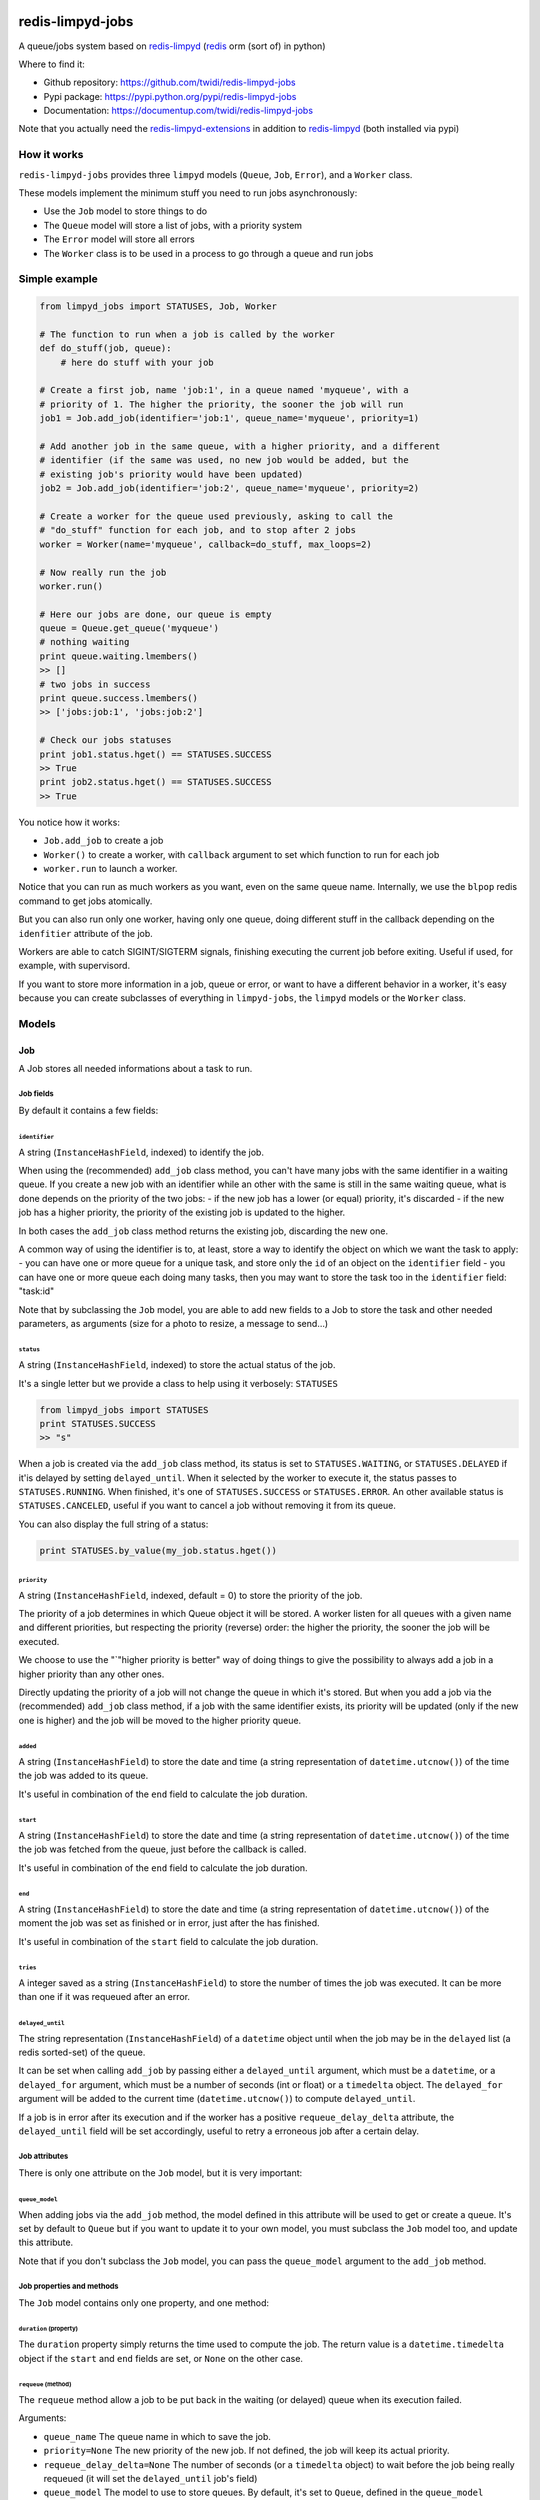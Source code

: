 |PyPI Version| |Build Status|

redis-limpyd-jobs
=================

A queue/jobs system based on
`redis-limpyd <https://github.com/yohanboniface/redis-limpyd>`__
(`redis <http://redis.io>`__ orm (sort of) in python)

Where to find it:

-  Github repository: https://github.com/twidi/redis-limpyd-jobs
-  Pypi package: https://pypi.python.org/pypi/redis-limpyd-jobs
-  Documentation: https://documentup.com/twidi/redis-limpyd-jobs

Note that you actually need the
`redis-limpyd-extensions <https://github.com/twidi/redis-limpyd-extensions>`__
in addition to
`redis-limpyd <https://github.com/yohanboniface/redis-limpyd>`__ (both
installed via pypi)

How it works
------------

``redis-limpyd-jobs`` provides three ``limpyd`` models (``Queue``,
``Job``, ``Error``), and a ``Worker`` class.

These models implement the minimum stuff you need to run jobs
asynchronously:

-  Use the ``Job`` model to store things to do
-  The ``Queue`` model will store a list of jobs, with a priority system
-  The ``Error`` model will store all errors
-  The ``Worker`` class is to be used in a process to go through a queue
   and run jobs

Simple example
--------------

.. code:: python

        from limpyd_jobs import STATUSES, Job, Worker

        # The function to run when a job is called by the worker
        def do_stuff(job, queue):
            # here do stuff with your job

        # Create a first job, name 'job:1', in a queue named 'myqueue', with a
        # priority of 1. The higher the priority, the sooner the job will run
        job1 = Job.add_job(identifier='job:1', queue_name='myqueue', priority=1)

        # Add another job in the same queue, with a higher priority, and a different
        # identifier (if the same was used, no new job would be added, but the
        # existing job's priority would have been updated)
        job2 = Job.add_job(identifier='job:2', queue_name='myqueue', priority=2)

        # Create a worker for the queue used previously, asking to call the
        # "do_stuff" function for each job, and to stop after 2 jobs
        worker = Worker(name='myqueue', callback=do_stuff, max_loops=2)

        # Now really run the job
        worker.run()

        # Here our jobs are done, our queue is empty
        queue = Queue.get_queue('myqueue')
        # nothing waiting
        print queue.waiting.lmembers()
        >> []
        # two jobs in success
        print queue.success.lmembers()
        >> ['jobs:job:1', 'jobs:job:2']

        # Check our jobs statuses
        print job1.status.hget() == STATUSES.SUCCESS
        >> True
        print job2.status.hget() == STATUSES.SUCCESS
        >> True

You notice how it works:

-  ``Job.add_job`` to create a job
-  ``Worker()`` to create a worker, with ``callback`` argument to set
   which function to run for each job
-  ``worker.run`` to launch a worker.

Notice that you can run as much workers as you want, even on the same
queue name. Internally, we use the ``blpop`` redis command to get jobs
atomically.

But you can also run only one worker, having only one queue, doing
different stuff in the callback depending on the ``idenfitier``
attribute of the job.

Workers are able to catch SIGINT/SIGTERM signals, finishing executing
the current job before exiting. Useful if used, for example, with
supervisord.

If you want to store more information in a job, queue or error, or want
to have a different behavior in a worker, it's easy because you can
create subclasses of everything in ``limpyd-jobs``, the ``limpyd``
models or the ``Worker`` class.

Models
------

Job
~~~

A Job stores all needed informations about a task to run.

Job fields
^^^^^^^^^^

By default it contains a few fields:

``identifier``
''''''''''''''

A string (``InstanceHashField``, indexed) to identify the job.

When using the (recommended) ``add_job`` class method, you can't have
many jobs with the same identifier in a waiting queue. If you create a
new job with an identifier while an other with the same is still in the
same waiting queue, what is done depends on the priority of the two
jobs: - if the new job has a lower (or equal) priority, it's discarded -
if the new job has a higher priority, the priority of the existing job
is updated to the higher.

In both cases the ``add_job`` class method returns the existing job,
discarding the new one.

A common way of using the identifier is to, at least, store a way to
identify the object on which we want the task to apply: - you can have
one or more queue for a unique task, and store only the ``id`` of an
object on the ``identifier`` field - you can have one or more queue each
doing many tasks, then you may want to store the task too in the
``identifier`` field: "task:id"

Note that by subclassing the ``Job`` model, you are able to add new
fields to a Job to store the task and other needed parameters, as
arguments (size for a photo to resize, a message to send...)

``status``
''''''''''

A string (``InstanceHashField``, indexed) to store the actual status of
the job.

It's a single letter but we provide a class to help using it verbosely:
``STATUSES``

.. code:: python

        from limpyd_jobs import STATUSES
        print STATUSES.SUCCESS
        >> "s"

When a job is created via the ``add_job`` class method, its status is
set to ``STATUSES.WAITING``, or ``STATUSES.DELAYED`` if it'is delayed by
setting ``delayed_until``. When it selected by the worker to execute it,
the status passes to ``STATUSES.RUNNING``. When finished, it's one of
``STATUSES.SUCCESS`` or ``STATUSES.ERROR``. An other available status is
``STATUSES.CANCELED``, useful if you want to cancel a job without
removing it from its queue.

You can also display the full string of a status:

.. code:: python

        print STATUSES.by_value(my_job.status.hget())

``priority``
''''''''''''

A string (``InstanceHashField``, indexed, default = 0) to store the
priority of the job.

The priority of a job determines in which Queue object it will be
stored. A worker listen for all queues with a given name and different
priorities, but respecting the priority (reverse) order: the higher the
priority, the sooner the job will be executed.

We choose to use the "\`"higher priority is better" way of doing things
to give the possibility to always add a job in a higher priority than
any other ones.

Directly updating the priority of a job will not change the queue in
which it's stored. But when you add a job via the (recommended)
``add_job`` class method, if a job with the same identifier exists, its
priority will be updated (only if the new one is higher) and the job
will be moved to the higher priority queue.

``added``
'''''''''

A string (``InstanceHashField``) to store the date and time (a string
representation of ``datetime.utcnow()``) of the time the job was added
to its queue.

It's useful in combination of the ``end`` field to calculate the job
duration.

``start``
'''''''''

A string (``InstanceHashField``) to store the date and time (a string
representation of ``datetime.utcnow()``) of the time the job was fetched
from the queue, just before the callback is called.

It's useful in combination of the ``end`` field to calculate the job
duration.

``end``
'''''''

A string (``InstanceHashField``) to store the date and time (a string
representation of ``datetime.utcnow()``) of the moment the job was set
as finished or in error, just after the has finished.

It's useful in combination of the ``start`` field to calculate the job
duration.

``tries``
'''''''''

A integer saved as a string (``InstanceHashField``) to store the number
of times the job was executed. It can be more than one if it was
requeued after an error.

``delayed_until``
'''''''''''''''''

The string representation (``InstanceHashField``) of a ``datetime``
object until when the job may be in the ``delayed`` list (a redis
sorted-set) of the queue.

It can be set when calling ``add_job`` by passing either a
``delayed_until`` argument, which must be a ``datetime``, or a
``delayed_for`` argument, which must be a number of seconds (int or
float) or a ``timedelta`` object. The ``delayed_for`` argument will be
added to the current time (``datetime.utcnow()``) to compute
``delayed_until``.

If a job is in error after its execution and if the worker has a
positive ``requeue_delay_delta`` attribute, the ``delayed_until`` field
will be set accordingly, useful to retry a erroneous job after a certain
delay.

Job attributes
^^^^^^^^^^^^^^

There is only one attribute on the ``Job`` model, but it is very
important:

``queue_model``
'''''''''''''''

When adding jobs via the ``add_job`` method, the model defined in this
attribute will be used to get or create a queue. It's set by default to
``Queue`` but if you want to update it to your own model, you must
subclass the ``Job`` model too, and update this attribute.

Note that if you don't subclass the ``Job`` model, you can pass the
``queue_model`` argument to the ``add_job`` method.

Job properties and methods
^^^^^^^^^^^^^^^^^^^^^^^^^^

The ``Job`` model contains only one property, and one method:

``duration`` (property)
'''''''''''''''''''''''

The ``duration`` property simply returns the time used to compute the
job. The return value is a ``datetime.timedelta`` object if the
``start`` and ``end`` fields are set, or ``None`` on the other case.

``requeue`` (method)
''''''''''''''''''''

The ``requeue`` method allow a job to be put back in the waiting (or
delayed) queue when its execution failed.

Arguments:

-  ``queue_name`` The queue name in which to save the job.

-  ``priority=None`` The new priority of the new job. If not defined,
   the job will keep its actual priority.

-  ``requeue_delay_delta=None`` The number of seconds (or a
   ``timedelta`` object) to wait before the job being really requeued
   (it will set the ``delayed_until`` job's field)

-  ``queue_model`` The model to use to store queues. By default, it's
   set to ``Queue``, defined in the ``queue_model`` attribute of the
   ``Job`` model. If the argument is not set, the attribute will be
   used. Be careful to set it as attribute in your subclass, or as
   argument in ``requeue`` or the default ``Queue`` model will be used
   and jobs won't be saved in the expected queue model.

``enqueue_or_delay`` (method)
'''''''''''''''''''''''''''''

It's the method, called in ``add_job`` and ``requeue`` that will either
put the job in the waiting or delayed queue, depending of
``delayed_until``. If this argument is defined and in the future, the
job is delayed, else it's simply queued.

Arguments:

-  ``queue_name`` The queue name in which to save the job.

-  ``priority`` The new priority of the new job.

-  ``delayed_until`` The date (must be either a ``datetime`` object of
   the string representation of one) until when the job will remain in
   the delayed queue. It will not be processed until this date.

-  ``prepend`` Set to ``True`` to add the job at the start of the
   waiting list, to be the first to be executed (only if not delayed)

-  ``queue_model`` The model to use to store queues. See ``add_job`` and
   ``requeue``.

Job class methods
^^^^^^^^^^^^^^^^^

The ``Job`` model provides a single, but very important, class method:

``add_job``
'''''''''''

The ``add_job`` class method is the main (and recommended) way to create
a job. It will check if a job with the same identifier already exists in
a waiting queue and if one is found, update its priority (and move it in
the correct queue). If no existing job is found, a new one will be
created and added to a queue.

Arguments:

-  ``identifier`` The value for the ``identifier`` field.

-  ``queue_name`` The queue name in which to save the job.

-  ``priority=0`` The priority of the new job, or the new priority of an
   already existing job, if this priority is higher of the existing one.

-  ``queue_model`` The model to use to store queues. By default, it's
   set to ``Queue``, defined in the ``queue_model`` attribute of the
   ``Job`` model. If the argument is not set, the attribute will be
   used. Be careful to set it as attribute in your subclass, or as
   argument in ``add_job`` or the default ``Queue`` model will be used
   and jobs won't be saved in the expected queue model.

-  ``prepend=False`` By default, all new jobs are added at the end of
   the waiting list (and taken from the start, it's a fifo list), but
   you can force jobs to be added at the beginning of the waiting list
   to be the first to be executed, simply by setting the ``prepend``
   argument to ``True``. If the job already exists, it will be moved at
   the beginning of the list.

-  ``delayed_until=None`` Set this to a ``datetime`` object to set the
   job to be executed in the future. If defined and in the future, the
   job will be added to the delayed list (a redis sorted-set) instead of
   the waiting one. The real ``delayed_until`` can also be set by
   passing the ``delayed_for`` argument.

-  ``delayed_for=None`` A number of seconds (as a int, float or a
   ``timedelta`` object) to wait before adding the job to the waiting
   list. It will compute the ``delayed_until`` field of the job.

If you use a subclass of the ``Job`` model, you can pass additional
arguments to the ``add_job`` method simply by passing them as named
arguments, they will be save if a new job is created (but not if an
existing job is found in a waiting queue)

Queue
~~~~~

A Queue stores a list of waiting jobs with a given priority, and keep a
list of successful jobs and ones on error.

Queue fields
^^^^^^^^^^^^

By default it contains a few fields:

``name``
''''''''

A string (``InstanceHashField``, indexed), used by the ``add_job``
method to find the queue in which to store it. Many queues can have the
same name, but different priorities.

This name is also used by a worker to find which queues it needs to wait
for.

``priority``
''''''''''''

A string (``InstanceHashField``, indexed, default = 0), to store the
priority of a queue's jobs. All jobs in a queue are considered having
this priority. It's why, as said for the ``property`` fields of the
``Job`` model, changing the property of a job doesn't change its real
property. But adding (via the ``add_job`` class method of the ``Job``
model) a new job with the same identifier for the same queue's name can
update the job's priority by moving it to another queue with the correct
priority.

As already said, the higher the priority, the sooner the jobs in a queue
will be executed. If a queue has a priority of 2, and another queue of
the same name has a priority of 0, or 1, *all* jobs in the one with the
priority of 2 will be executed (at least fetched) before the others,
regardless of the number of workers.

``waiting``
'''''''''''

A list (``ListField``) to store the primary keys of job in the waiting
status. It's a fifo list: jobs are appended to the right (via
``rpush``), and fetched from the left (via ``blpop``)

When fetched, a job from this list is executed, then pushed in the
``success`` or ``error`` list, depending if the callback raised an
exception or not. If a job in this waiting list is not in the waiting
status, it will be skipped by the worker.

``success``
'''''''''''

A list (``ListField``) to store the primary keys of jobs fetched from
the waiting list and successfully executed.

``error``
'''''''''

A list (``ListField``) to store the primary keys of jobs fetched from
the waiting list for which the execution failed.

``delayed``
'''''''''''

A sorted set (``SortedSetField``) to store delayed jobs, ones having a
``delayed_until`` datetime in the future. The timestamp representation
of the ``delayed_until`` field is used as the score for this sorted-set,
to ease the retrieval of jobs that are now ready.

Queue attributes
^^^^^^^^^^^^^^^^

The ``Queue`` model has no specific attributes.

Queue properties and methods
^^^^^^^^^^^^^^^^^^^^^^^^^^^^

The ``Queue`` model provides two properties and a few methods:

``first_delayed`` (property)
''''''''''''''''''''''''''''

Returns a tuple representing the first job to be ready in the delayed
queue. It's a tuple with the job's pk and the timestamp representation
of it's ``delayed_until`` value (it's the score of the sorted\_set).

Returns None if the delayed queue is empty.

``first_delayed_time`` (property)
'''''''''''''''''''''''''''''''''

Return the timestamp representation of the first delayed job to be
ready, or None if the delayed queue is empty.

``delay_job`` (method)
''''''''''''''''''''''

Put a job in the delayed queue.

Arguments:

-  ``job_pk`` The primary key of the job to delay.

-  ``delayed_until`` A ``datetime`` object specifying when the job
   should be put back in the waiting queue. It will be converted into a
   timestamp used as the score of the delayed list, which is a redis
   sorted-set.

``enqueue_job`` (method)
''''''''''''''''''''''''

Put a job in the waiting list.

Arguments:

-  ``job_pk`` The primary key of the job to enqueue.

-  ``prepend=False`` Set to ``True`` to add the job at the start of the
   waiting list, to be the first to be executed.

``requeue_delayed_jobs`` (method)
'''''''''''''''''''''''''''''''''

This method will check for all jobs in the delayed queue that are now
ready to be executed and put them back in the waiting list.

Arguments:

-  ``job_model`` The model used for jobs.

Queue class methods
^^^^^^^^^^^^^^^^^^^

The ``Queue`` model provides a few class methods:

``get_queue``
'''''''''''''

The ``get_queue`` class method is the recommended way to get a ``Queue``
object. Given a name and a priority, it will return the found queue or
create a queue if no matching one exist.

Arguments:

-  ``name`` The name of the queue to get or create.

-  ``priority`` The priority of the queue to get or create.

If you use a subclass of the ``Queue`` model, you can pass additional
arguments to the ``get_queue`` method simply by passing them as named
arguments, they will be saved if a new queue is created (but not if an
existing queue is found)

``get_waiting_keys``
''''''''''''''''''''

The ``get_waiting_keys`` class method returns all the existing (waiting)
queues with a given name, sorted by priority (reverse order: the highest
priorities come first). The returned value is a list of redis keys for
each ``waiting`` lists of matching queues. It's used internally by the
workers as argument to the ``blpop`` redis command.

``count_waiting_jobs``
''''''''''''''''''''''

The ``count_waiting_jobs`` class method returns the number of jobs still
waiting for a given queue name, combining all priorities.

Arguments:

-  ``name`` The name of the queues to take into accounts.

``count_delayed_jobs``
''''''''''''''''''''''

The ``count_delayed_jobs`` class method returns the number of jobs still
delayed for a given queue name, combining all priorities.

Arguments:

-  ``name`` The name of the queues to take into accounts.

``get_all_by_priority``
'''''''''''''''''''''''

The ``get_all_by_priority`` returns a list of queues for the given name,
ordered by priorities (the highest priority first)

Arguments:

-  ``name`` The name of the queues to take into accounts.

Error
~~~~~

The ``Error`` model is used to store errors from the jobs that are not
successfully executed by a worker.

Its main purpose is to be able to filter errors, by queue name, job
identifier, date, exception class name or code. You can use your own
subclass of the ``Error`` model and then store additional fields, and
filter on them.

Error fields
^^^^^^^^^^^^

``job_pk``
''''''''''

A string (``InstanceHashField``, indexed) to store the primary key of
the job which generated the error.

``idenfitier``
''''''''''''''

A string (``InstanceHashField``, indexed) to store the identifier of the
job that failed.

``queue_name``
''''''''''''''

A string (``InstanceHashField``, indexed) to store the name of the queue
the job was in when it failed.

``date``
''''''''

A string (``InstanceHashField``, indexed) to store the date (only the
date, not the time) of the error (a string representation of
``datetime.utcnow().date()``). This field is indexed so you can filter
errors by date, useful to graph errors.

``time``
''''''''

A string (``InstanceHashField``) to store the time (only the time, not
the date) of the error (a string representation of
``datetime.utcnow().time()``).

``type``
''''''''

A string (``InstanceHashField``, indexed) to store the type of error.
It's the class' name of the originally raised exception.

``code``
''''''''

A string (``InstanceHashField``, indexed) to store the value of the
``code`` attribute of the originally raised exception. Nothing is stored
here if there is no such attribute.

``message``
'''''''''''

A string (``InstanceHashField``) to store the string representation of
the originally raised exception.

``traceback``
'''''''''''''

A string (``InstanceHashField``) to store the string representation of
the traceback of the originally raised exception (the worker may not
have filled it)

Error properties and methods
^^^^^^^^^^^^^^^^^^^^^^^^^^^^

There is only one property on the ``Error`` model:

``datetime``
''''''''''''

This property returns a ``datetime`` object based on the content of the
``date`` and ``time`` fields of an ``Error`` object.

Error class methods
^^^^^^^^^^^^^^^^^^^

The ``Error`` model provides a single class method:

``add_error``
'''''''''''''

The ``add_error`` class method is the main (and recommended) way to add
an entry on the ``Error`` model, by accepting simple arguments that will
be break down (``job`` becomes ``identifier`` and ``job_pk``, ``when``
becomes ``date`` and ``time``, ``error`` becomes ``code`` and
``message``)

Arguments:

-  ``queue_name`` The name of the queue the job came from.

-  ``job`` The job which generated the error, from which we'll extract
   ``job_pk`` and ``identifier``

-  ``error`` An exception from which we'll extract the code and the
   message.

-  ``when=None`` A ``datetime`` object from which we'll extract the date
   and time.

   If not filled, ``datetime.utcnow()`` will be used.

-  ``trace=None`` The traceback, stringyfied, to store.

If you use a subclass of the ``Error`` model, you can pass additional
arguments to the ``add_error`` method simply by passing them as named
arguments, they will be save in the object to be created.

The worker(s)
-------------

The Worker class
~~~~~~~~~~~~~~~~

The ``Worker`` class does all the logic, working with ``Queue`` and
``Job`` models.

The main behavior is: - reading queue keys for the given name - waiting
for a job available in the queue - executing the job - manage success or
error - exit after a defined number of jobs

The class is split in many short methods so that you can subclass it to
change/add/remove whatever you want.

Constructor arguments and worker's attributes
^^^^^^^^^^^^^^^^^^^^^^^^^^^^^^^^^^^^^^^^^^^^^

Each of the following worker's attributes can be set by an argument in
the constructor, using the exact same name. It's why the two are
described here together.

``name``
''''''''

The name of the worker, used to get all queues with that name. Default
to ``None``, but if not set and not defined in a subclass, will raise an
``LimpydJobsException``.

``job_model``
'''''''''''''

The model to use for jobs. By default it's the ``Job`` model included in
``limpyd_jobs``, but you can use a subclass of the default model to add
fields, methods...

``queue_model``
'''''''''''''''

The model to use for queues. By default it's the ``Queue`` model
included in ``limpyd_jobs``, but you can use a subclass of the default
model to add fields, methods...

``error_model``
'''''''''''''''

The model to use for saving errors. By default it's the ``Error`` model
included in ``limpyd_jobs``, but you can use a subclass of the default
model to add fields, methods...

``logger_base_name``
''''''''''''''''''''

``limpyd_jobs`` uses the python ``logging`` module, so this is the name
to use for the logger created for the worker. The default value is
``LOGGER_BASE_NAME + '.%s'``, with ``LOGGER_BASE_NAME`` defined in
``limpyd_jobs.workers`` with a value of "limpyd\_jobs", and '%s' will be
replaced by the ``name`` attribute.

``logger_level``
''''''''''''''''

It's the level set for the logger created with the name defined in
``logger_base_name``.

``save_errors``
'''''''''''''''

A boolean, default to ``True``, to indicate if we have to save errors in
the ``Error`` model (or the one defined in ``error_model``) when the
execution of the job is not successful.

``save_tracebacks``
'''''''''''''''''''

A boolean, default to ``True``, to indicate if we have to save the
tracebacks of exceptions in the ``Error`` model (or the one defined in
``error_model``) when the execution of the job is not successful (and
only if ``save_errors`` is ``True``)

``max_loops``
'''''''''''''

The max number of loops (fetching + executing a job) to do in the worker
lifetime, default to 1000. Note that after this number of loop, the
worker ends (the ``run`` method cannot be executed again)

The aim is to avoid memory leaks become too important.

``terminate_gracefully``
''''''''''''''''''''''''

To avoid interrupting the execution of a job, if
``terminate_gracefully`` is set to ``True`` (the default), the
``SIGINT`` and ``SIGTERM`` signals are caught, asking the worker to exit
when the current jog is done.

``callback``
''''''''''''

The callback is the function to run when a job is fetched. By default
it's the ``execute`` method of the worker (which, if not overridden,
raises a ``NotImplemented`` error) , but you can pass any function that
accept a job and a queue as argument.

If this callback (or the ``execute`` method) raises an exception, the
job is considered in error. In the other case, it's considered
successful and the return value is passed to the ``job_success`` method,
to let you do what you want with it.

``timeout``
'''''''''''

The timeout is used as parameter to the ``blpop`` redis command we use
to fetch jobs from waiting lists. It's 30 seconds by default but you can
change it to any positive number (in seconds). You can set it to ``0``
if you don't want any timeout be applied to the ``blpop`` command.

It's better to always set a timeout, to reenter the main loop and call
the ``must_stop`` method to see if the worker must exit. Note that the
number of loops is not updated in the case of the timeout occurred, so a
little ``timeout`` won't alter the number of loops defined by
``max_loops``.

``fetch_priorities_delay``
''''''''''''''''''''''''''

The ``fetch_priorities_delay`` is the delay between two fetches of the
list of priorities for the current worker.

If a job was added with a priority that did not exist when the worker
run was started, it will not be taken into account until this delay
expires.

Note that if this delay is, say, 5 seconds (it's 25 by default), and the
``timeout`` parameter is 30, you may wait 30 seconds before the new
priority fetch because if there is no jobs in the priority queues
actually managed by the worker, the time is in the redis hands.

``fetch_delayed_delay``
'''''''''''''''''''''''

The ``fetch_delayed_delay`` is the delay between two fetches of the
delayed jobs that are now ready in the queues managed by the worker.

Note that if this delay is, say, 5 seconds (it's 25 by default), and the
``timeout`` parameter is 30, you may wait 30 seconds before the new
delayed fetch because if there is no jobs in the priority queues
actually managed by the worker, the time is in the redis hands.

``requeue_times``
'''''''''''''''''

It's the number of times a job will be requeued when its execution
results in a failure. It will then be put back in the same queue.

This attribute is 0 by default so by default a job won't be requeued.

``requeue_priority_delta``
''''''''''''''''''''''''''

This number will be added to the current priority of the job that will
be requeued. By default it's set to -1 to decrease the priority at each
requeue.

``requeue_delay_delta``
'''''''''''''''''''''''

It's a number of seconds to wait before adding back an erroneous job in
the waiting queue, set by default to 30: when a job failed to execute,
it's put in the delayed queue for 30 seconds then it'll be put back in
the waiting queue (depending on the ``fetch_delayed_delay`` attribute)

Other worker's attributes
^^^^^^^^^^^^^^^^^^^^^^^^^

In case on subclassing, you can need these attributes, created and
defined during the use of the worker:

``keys``
''''''''

A list of keys of queues waiting lists, which are listened by the worker
for new jobs. Filled by the ``update_keys`` method.

``status``
''''''''''

The current status of the worker. ``None`` by default until the ``run``
method is called, after what it's set to ``"starting"`` while getting
for an available queue. Then it's set to ``"waiting"`` while the worker
waits for new jobs. When a job is fetched, the status is set to
``"running"``. And finally, when the loop is over, it's set to
``"terminated"``.

If the status is not ``None``, the ``run`` method cannot be called.

``logger``
''''''''''

The logger (from the ``logging`` python module) defined by the
``set_logger`` method.

``num_loops``
'''''''''''''

The number of loops done by the worker, incremented each time a job is
fetched from a waiting list, even if the job is skipped (bad status...),
or in error. When this number equals the ``max_loops`` attribute, the
worker ends.

``end_forced``
''''''''''''''

When ``True``, ask for the worker to terminate itself after executing
the current job. It can be set to ``True`` manually, or when a
SIGINT/SIGTERM signal is caught.

``end_signal_caught``
'''''''''''''''''''''

This boolean is set to ``True`` when a SIGINT/SIGTERM is caught (only if
the ``terminate_gracefully`` is ``True``)

``connection``
''''''''''''''

It's a property, not an attribute, to get the current connection to the
redis server.

Worker's methods
^^^^^^^^^^^^^^^^

As said before, the ``Worker`` class in spit in many little methods, to
ease subclassing. Here is the list of public methods:

``__init__``
''''''''''''

Signature:

.. code:: python

        def __init__(self, name=None, callback=None,
                     queue_model=None, job_model=None, error_model=None,
                     logger_base_name=None, logger_level=None, save_errors=None,
                     save_tracebacks=None, max_loops=None, terminate_gracefuly=None,
                     timeout=None, fetch_priorities_delay=None,
                     fetch_delayed_delay=None, requeue_times=None,
                     requeue_priority_delta=None, requeue_delay_delta=None):

Returns nothing.

It's the constructor (you guessed it ;) ) of the ``Worker`` class,
excepting all arguments that can also be defined as class attributes.

It validates these arguments, prepares the logging and initializes other
attributes.

You can override it to add, validate, initialize other arguments or
attributes.

``handle_end_signal``
'''''''''''''''''''''

Signature:

.. code:: python

        def handle_end_signal(self):

Returns nothing.

It's called in the constructor if ``terminate_gracefully`` is ``True``.
It plugs the SIGINT and SIGTERM signal to the ``catch_end_signal``
method.

You can override it to catch more signals or do some checked before
plugging them to the ``catch_end_signal`` method.

``stop_handling_end_signal``
''''''''''''''''''''''''''''

Signature:

.. code:: python

        def stop_handling_end_signal(self):

Returns nothing.

It's called at the end of the ``run`` method, as we don't need to catch
the SIGINT and SIGTERM signals anymore. It's useful when launching a
worker in a python shell to finally let the shell handle these signals.
Useless in a script because the script is finished when the ``run``
method exits.

``set_logger``
''''''''''''''

Signature:

.. code:: python

    def set_logger(self):

Returns nothing.

It's called in the constructor to initialize the logger, using
``logger_base_name`` and ``logger_level``, saving it in ``self.logger``.

``must_stop``
'''''''''''''

Signature:

.. code:: python

    def must_stop(self):

Returns boolean.

It's called on the main loop, to exit it on some conditions: an end
signal was caught, the ``max_loops`` number was reached, or
``end_forced`` was set to ``True``.

``wait_for_job``
''''''''''''''''

Signature:

.. code:: python

    def wait_for_job(self):

Returns a tuple with a queue and a job

This method is called during the loop, to wait for an available job in
the waiting lists. When one job is fetched, returns the queue (an
instance of the model defined by ``queue_model``) on which the job was
found, and the job itself (an instance of the model defined by
``job_model``).

``get_job``
'''''''''''

Signature:

.. code:: python

    def get_job(self, job_pk):

Returns a job.

Called during ``wait_for_job`` to get a real job object (an instance of
the model defined by ``job_model``) based on the primary key fetched
from the waiting lists.

``get_queue``
'''''''''''''

Signature:

.. code:: python

    def get_queue(self, queue_redis_key):

Returns a Queue.

Called during ``wait_for_job`` to get a real queue object (an instance
of the model defined by ``queue_model``) based on the key returned by
redis telling us in which list the job was found. This key is not the
primary key of the queue, but the redis key of it's waiting field.

``catch_end_signal``
''''''''''''''''''''

Signature:

.. code:: python

    def catch_end_signal(self, signum, frame):

Returns nothing.

It's called when a SIGINT/SIGTERM signal is caught. It's simply set
``end_signal_caught`` and ``end_forced`` to ``True``, to tell the worker
to terminate as soon as possible.

``execute``
'''''''''''

Signature:

.. code:: python

    def execute(self, job, queue):

Returns nothing by default.

This method is called if no ``callback`` argument is provided when
initiating the worker. But raises a ``NotImplementedError`` by default.
To use it (without passing the ``callback`` argument), you must override
it in your own subclass.

If the execution is successful, no return value is attended, but if any,
it will be passed to the ``job_success`` method. And if an error
occurred, an exception must be raised, which will be passed to the
``job_error`` method.

``update_keys``
'''''''''''''''

Signature:

.. code:: python

    def update_keys(self):

Returns nothing.

Calling this method updates the internal ``keys`` attributes, which
contains redis keys of the waiting lists of all queues listened by the
worker (the ones with the same name).

It's actually called at the beginning of the ``run`` method, and at
intervals depending on ``fetch_priorities_delay``. Note that if a queue
with a specific priority doesn't exist when this method is called, but
later, by adding a job with ``add_job``, the worker will ignore it
unless this ``update_keys`` method was called again (programmatically or
by waiting at least ``fetch_priorities_delay`` seconds)

``run``
'''''''

Signature:

.. code:: python

    def run(self):

Returns nothing.

It's the main method of the worker, with all the logic: while we don't
have to stop (result of the ``must_stop`` method), fetch a job from
redis, and if this job is really in waiting state, execute it, and do
something depending of the status of the execution (success, error...).

In addition to the methods that do real stuff (``update_keys``,
``wait_for_job``), some other methods are called during the execution:
``run_started``, ``run_ended``, about the run, and ``job_skipped``,
``job_started``, ``job_success`` and ``job_error`` about jobs. You can
override these methods in subclasses to adapt the behavior depending on
your needs.

``run_started``
'''''''''''''''

Signature:

.. code:: python

    def run_started(self):

Returns nothing.

This method is called in the ``run`` method after the keys are computed
using ``update_keys``, just before starting the loop. By default it does
nothing but a log.info.

``run_ended``
'''''''''''''

Signature:

.. code:: python

    def run_ended(self):

Returns nothing.

This method is called just before exiting the ``run`` method. By default
it does nothing but a log.info.

``job_skipped``
'''''''''''''''

Signature:

.. code:: python

    def job_skipped(self, job, queue):

Returns nothing.

When a job is fetched in the ``run`` method, its status is checked. If
it's not ``STATUSES.WAITING``, this ``job_skipped`` method is called,
with two main arguments: the job and the queue in which it was found.

The only thing done is to log the message returned by the
``job_skipped_message`` method.

``job_skipped_message``
'''''''''''''''''''''''

Signature:

.. code:: python

    def job_skipped_message(self, job, queue):

Returns a string to be logged in ``job_skipped``.

``job_started``
'''''''''''''''

Signature:

.. code:: python

    def job_started(self, job, queue):

Returns nothing.

When the job is fetched and its status verified (it must be
``STATUSES.WAITING``), the ``job_started`` method is called, just before
the callback (or the ``execute`` method if no ``callback`` is defined),
with the job and the queue in which it was found.

This method updates the ``start`` and ``status`` fields of the job, then
log the message returned by ``job_started_message``.

``job_started_message``
'''''''''''''''''''''''

Signature:

.. code:: python

    def job_started_message(self, job, queue):

Returns a string to be logged in ``job_started``.

``job_success``
'''''''''''''''

Signature:

.. code:: python

    def job_success(self, job, queue, job_result):

Returns nothing.

When the callback (or the ``execute`` method) is finished, without
having raised any exception, the job is considered successful, and the
``job_success`` method is called, with the job and the queue in which it
was found, and the return value of the callback method.

This method updates the ``end`` and ``status`` fields of the job, moves
the job into the ``success`` list of the queue, then log the message
returned by ``job_success_message``.

``job_success_message``
'''''''''''''''''''''''

Signature:

.. code:: python

    def job_success_message(self, job, queue, job_result):

Returns a string to be logged in ``job_success``.

``job_error``
'''''''''''''

Signature:

.. code:: python

    def job_error(self, job, queue, exception, trace=None):

Returns nothing.

When the callback (or the ``execute`` method) is terminated by raising
an exception, the ``job_error`` method is called, with the job and the
queue in which it was found, and the raised exception and, if
``save_tracebacks`` is ``True``, the traceback.

This method updates the ``end`` and ``status`` fields of the job, moves
the job into the ``error`` list of the queue, adds a new error object
(if ``save_errors`` is ``True``), then log the message returned by
``job_error_message``. If the ``requeue_times`` allows it, the job is
requeued in the same queue with its priority lowered by 1 (defined by
``requeue_priority_delta``, default to -1), then the message returned a
call to ``job_requeue_message`` is logged.

``job_error_message``
'''''''''''''''''''''

Signature:

.. code:: python

    def job_error_message(self, job, queue, exception, trace=None):

Returns a string to be logged in ``job_error``.

``job_requeue_message``
'''''''''''''''''''''''

Signature:

.. code:: python

    def job_requeue_message(self, job, queue, priority):

Returns a string to be logged in ``job_error`` when the job was
requeued. ``priority`` is the new job's priority (may have changed by
applying ``requeue_priority_delta``)

``additional_error_fields``
'''''''''''''''''''''''''''

Signature:

.. code:: python

    def additional_error_fields(self, job, queue, exception, trace=None):

Returns a dictionary of fields to add to the error object, empty by
default.

This method is called by ``job_error`` to let you define a dictionary of
fields/values to add to the error object which will be created, if you
use a subclass of the ``Error`` model, defined in ``error_model``.

To pass these additional fields to the error object, you have to
override this method in your own subclass.

``id``
''''''

It's a property returning a string identifying the current worker, used
in logging to distinct log entries for each worker.

``log``
'''''''

Signature:

.. code:: python

    def log(self, message, level='info'):

Returns nothing.

``log`` is a simple wrapper around ``self.logger``, which automatically
add the ``id`` of the worker at the beginning. It can accepts a
``level`` argument which is ``info`` by default.

``set_status``
''''''''''''''

Signature:

.. code:: python

    def set_status(self, status):

Returns nothing.

``set_status`` simply update the worker's ``status`` field.

``count_waiting_jobs``
''''''''''''''''''''''

Signature:

.. code:: python

    def count_waiting_jobs(self):

Returns the number of jobs in waiting state that can be run by this
worker.

``count_delayed_jobs``
''''''''''''''''''''''

Signature:

.. code:: python

    def count_delayed_jobs(self):

Returns the number of jobs in the delayed queues managed by this worker.

The worker.py script
~~~~~~~~~~~~~~~~~~~~

To help using ``limpyd_jobs``, an executable python script is provided:
``scripts/worker.py`` (usable as ``limpyd-jobs-worker``, in your path,
when installed from the package)

This script is highly configurable to help you launching workers without
having to write a script or customize the one included.

With this script you don't have to write a custom worker too, because
all arguments attended by a worker can be passed as arguments to the
script.

The script is based on a ``WorkerConfig`` class defined in
``limpyd_jobs.workers``, that you can customize by subclassing it, and
you can tell the script to use your class instead of the default one.

You can even pass one or many python paths to add to ``sys.path``.

This script is designed to ease you as much as possible.

Instead of explaining all arguments, see below the result of the
``--help`` command for this script:

::

    $ limpyd-jobs-worker  --help
    Usage: worker.py [options]

    Run a worker using redis-limpyd-jobs

    Options:
      --pythonpath=PYTHONPATH
                            A directory to add to the Python path, e.g.
                            --pythonpath=/my/module
      --worker-config=WORKER_CONFIG
                            The worker config class to use, e.g. --worker-
                            config=my.module.MyWorkerConfig, default to
                            limpyd_jobs.workers.WorkerConfig
      --print-options       Print options as parsed by the script, e.g. --print-
                            options
      --dry-run             Won't execute any job, just starts the worker and
                            finish it immediatly, e.g. --dry-run
      --name=NAME           Name of the Queues to handle e.g. --name=my-queue-name
      --job-model=JOB_MODEL
                            Name of the Job model to use, e.g. --job-
                            model=my.module.JobModel
      --queue-model=QUEUE_MODEL
                            Name of the Queue model to use, e.g. --queue-
                            model=my.module.QueueModel
      --error-model=ERROR_MODEL
                            Name of the Error model to use, e.g. --queue-
                            model=my.module.ErrorModel
      --worker-class=WORKER_CLASS
                            Name of the Worker class to use, e.g. --worker-
                            class=my.module.WorkerClass
      --callback=CALLBACK   The callback to call for each job, e.g. --worker-
                            class=my.module.callback
      --logger-base-name=LOGGER_BASE_NAME
                            The base name to use for logging, e.g. --logger-base-
                            name="limpyd-jobs.%s"
      --logger-level=LOGGER_LEVEL
                            The level to use for logging, e.g. --worker-class=INFO
      --save-errors         Save job errors in the Error model, e.g. --save-errors
      --no-save-errors      Do not save job errors in the Error model, e.g. --no-
                            save-errors
      --save-tracebacks     Save exception tracebacks on job error in the Error
                            model, e.g. --save-tracebacks
      --no-save-tracebacks  Do not save exception tracebacks on job error in the
                            Error model, e.g. --no-save-tracebacks
      --max-loops=MAX_LOOPS
                            Max number of jobs to run, e.g. --max-loops=100
      --terminate-gracefuly
                            Intercept SIGTERM and SIGINT signals to stop
                            gracefuly, e.g. --terminate-gracefuly
      --no-terminate-gracefuly
                            Do NOT intercept SIGTERM and SIGINT signals, so don't
                            stop gracefuly, e.g. --no-terminate-gracefuly
      --timeout=TIMEOUT     Max delay (seconds) to wait for a redis BLPOP call (0
                            for no timeout), e.g. --timeout=30
      --fetch-priorities-delay=FETCH_PRIORITIES_DELAY
                            Min delay (seconds) to wait before fetching new
                            priority queues, e.g. --fetch-priorities-delay=20
      --fetch-delayed-delay=FETCH_DELAYED_DELAY
                            Min delay (seconds) to wait before updating delayed
                            jobs, e.g. --fetch-delayed-delay=20
      --requeue-times=REQUEUE_TIMES
                            Number of time to requeue a failing job (default to
                            0), e.g. --requeue-times=5
      --requeue-priority-delta=REQUEUE_PRIORITY_DELTA
                            Delta to add to the actual priority of a failing job
                            to be requeued (default to -1, ie one level lower),
                            e.g. --requeue-priority-delta=-2
      --requeue-delay-delta=REQUEUE_DELAY_DELTA
                            How much time (seconds) to delay a job to be requeued
                            (default to 30), e.g. --requeue-delay-delta=15
      --database=DATABASE   Redis database to use (host:port:db), e.g.
                            --database=localhost:6379:15
      --no-title            Do not update the title of the worker's process, e.g.
                            --no-title
      --version             show program's version number and exit
      -h, --help            show this help message and exit

Except for ``--pythonpath``, ``--worker-config``,
``--print-options``,\ ``--dry-run``, ``--worker-class`` and
``--no-title``, all options will be passed to the worker.

So, if you use the default models, the default worker with its default
options, and to launch a worker to work on the queue ``queue-name``, all
you need to do is:

.. code:: bash

    limpyd-jobs-worker --name=queue-name

We use the ``setproctitle`` module to display useful informations in the
process name, to have stuff like this:

::

    limpyd-jobs-worker#1566090 [init] queue=foo
    limpyd-jobs-worker#1566090 [starting] queue=foo loop=0/1000 waiting=10 delayed=0
    limpyd-jobs-worker#1566090 [running] queue=foo loop=1/1000 waiting=9 delayed=2
    limpyd-jobs-worker#1566090 [terminated] queue=foo loop=10/1000 waiting=0 delayed=0

You can disable it by passing the ``--no-title`` argument.

Tests
-----

The ``redis-limpyd-jobs`` package is full tested (ahem, coverage 98% ).

To run the tests, which are not installed via the ``setup.py`` file, you
can do:

::

    python run_tests.py
    [...]
    Ran 97 tests in 13.174s

Or if you have ``nosetests`` installed:

::

    nosetests

The ``nosetests`` configuration is provided in the ``setup.cfg`` file
and include the coverage, if ``nose-cov`` is installed.

Final words
-----------

-  you can see a full example in ``example.py`` (in the source, not in
   the installed package)
-  to use ``limpyd_jobs`` models on your own redis database instead of
   the default one (``localhost:6379:db=0``), simply use the
   ``use_database`` method of the main model:

   .. code:: python

       from limpyd.contrib.database import PipelineDatabase
       from limpyd_jobs.models import BaseJobsModel

       database = PipelineDatabase(host='localhost', port=6379, db=15)
       BaseJobsModel.use_database(database)

   or simply change the connection settings:

   .. code:: python

       from limpyd_jobs.models import BaseJobsModel

       BaseJobsModel.database.connect(host='localhost', port=6379, db=15)

The end.
--------

.. |PyPI Version| image:: https://pypip.in/v/redis-limpyd-jobs/badge.png
   :target: https://pypi.python.org/pypi/redis-limpyd-jobs
.. |Build Status| image:: https://travis-ci.org/twidi/redis-limpyd-jobs.png?branch=master
   :target: https://travis-ci.org/twidi/redis-limpyd-jobs
